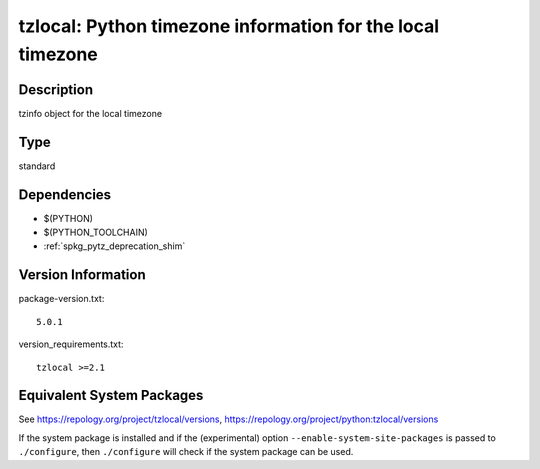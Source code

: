 .. _spkg_tzlocal:

tzlocal: Python timezone information for the local timezone
=========================================================================

Description
-----------

tzinfo object for the local timezone

Type
----

standard


Dependencies
------------

- $(PYTHON)
- $(PYTHON_TOOLCHAIN)
- :ref:`spkg_pytz_deprecation_shim`

Version Information
-------------------

package-version.txt::

    5.0.1

version_requirements.txt::

    tzlocal >=2.1


Equivalent System Packages
--------------------------

.. tab:: Arch Linux

   .. CODE-BLOCK:: bash

       $ sudo pacman -S python-tzlocal 


.. tab:: conda-forge

   .. CODE-BLOCK:: bash

       $ conda install tzlocal 


.. tab:: Debian/Ubuntu

   .. CODE-BLOCK:: bash

       $ sudo apt-get install python3-tzlocal 


.. tab:: Fedora/Redhat/CentOS

   .. CODE-BLOCK:: bash

       $ sudo dnf install python3-tzlocal 


.. tab:: FreeBSD

   .. CODE-BLOCK:: bash

       $ sudo pkg install devel/py-tzlocal 


.. tab:: Gentoo Linux

   .. CODE-BLOCK:: bash

       $ sudo emerge dev-python/tzlocal 


.. tab:: MacPorts

   .. CODE-BLOCK:: bash

       $ sudo port install py-tzlocal 


.. tab:: openSUSE

   .. CODE-BLOCK:: bash

       $ sudo zypper install python3\$\{PYTHON_MINOR\}-tzlocal 


.. tab:: Void Linux

   .. CODE-BLOCK:: bash

       $ sudo xbps-install python3-tzlocal 



See https://repology.org/project/tzlocal/versions, https://repology.org/project/python:tzlocal/versions

If the system package is installed and if the (experimental) option
``--enable-system-site-packages`` is passed to ``./configure``, then ``./configure``
will check if the system package can be used.

